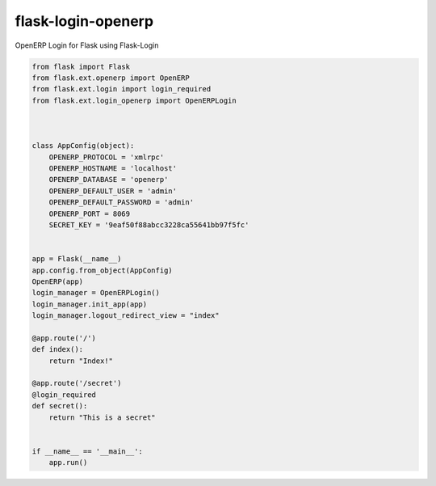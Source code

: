 flask-login-openerp
===================

OpenERP Login for Flask using Flask-Login

.. code-block:: python

    from flask import Flask
    from flask.ext.openerp import OpenERP
    from flask.ext.login import login_required
    from flask.ext.login_openerp import OpenERPLogin



    class AppConfig(object):
        OPENERP_PROTOCOL = 'xmlrpc'
        OPENERP_HOSTNAME = 'localhost'
        OPENERP_DATABASE = 'openerp'
        OPENERP_DEFAULT_USER = 'admin'
        OPENERP_DEFAULT_PASSWORD = 'admin'
        OPENERP_PORT = 8069
        SECRET_KEY = '9eaf50f88abcc3228ca55641bb97f5fc'


    app = Flask(__name__)
    app.config.from_object(AppConfig)
    OpenERP(app)
    login_manager = OpenERPLogin()
    login_manager.init_app(app)
    login_manager.logout_redirect_view = "index"

    @app.route('/')
    def index():
        return "Index!"

    @app.route('/secret')
    @login_required
    def secret():
        return "This is a secret"


    if __name__ == '__main__':
        app.run()

